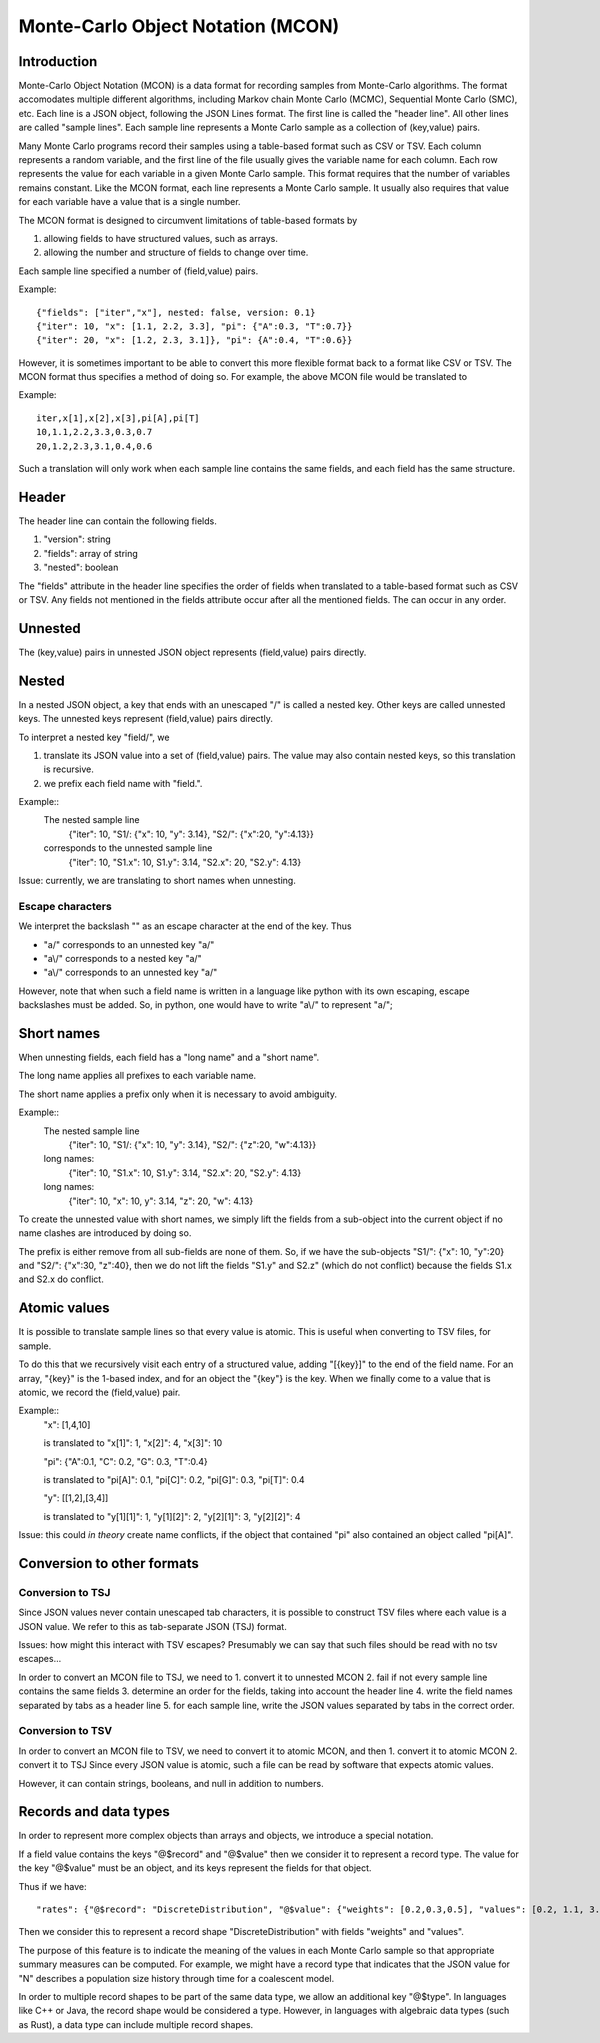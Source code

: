 Monte-Carlo Object Notation (MCON)
==================================

Introduction
------------

Monte-Carlo Object Notation (MCON) is a data format for recording samples from Monte-Carlo algorithms.
The format accomodates multiple different algorithms, including Markov chain Monte Carlo (MCMC), Sequential Monte Carlo (SMC), etc.
Each line is a JSON object, following the JSON Lines format.
The first line is called the "header line".
All other lines are called "sample lines".
Each sample line represents a Monte Carlo sample as a collection of (key,value) pairs.

Many Monte Carlo programs record their samples using a table-based format such as CSV or TSV.
Each column represents a random variable, and the first line of the file usually gives the variable name for each column.
Each row represents the value for each variable in a given Monte Carlo sample.
This format requires that the number of variables remains constant.
Like the MCON format, each line represents a Monte Carlo sample.
It usually also requires that value for each variable have a value that is a single number.

The MCON format is designed to circumvent limitations of table-based formats by

1. allowing fields to have structured values, such as arrays.
2. allowing the number and structure of fields to change over time.

Each sample line specified a number of (field,value) pairs.

Example::

  {"fields": ["iter","x"], nested: false, version: 0.1}
  {"iter": 10, "x": [1.1, 2.2, 3.3], "pi": {"A":0.3, "T":0.7}}
  {"iter": 20, "x": [1.2, 2.3, 3.1]}, "pi": {A":0.4, "T":0.6}}

However, it is sometimes important to be able to convert this more flexible format back to a format like CSV or TSV.
The MCON format thus specifies a method of doing so.
For example, the above MCON file would be translated to

Example::

  iter,x[1],x[2],x[3],pi[A],pi[T]
  10,1.1,2.2,3.3,0.3,0.7
  20,1.2,2.3,3.1,0.4,0.6

Such a translation will only work when each sample line contains the same fields,
and each field has the same structure.

Header
------
The header line can contain the following fields.

1. "version": string
2. "fields": array of string
3. "nested": boolean

The "fields" attribute in the header line specifies the order of fields when translated to a table-based format such as CSV or TSV.
Any fields not mentioned in the fields attribute occur after all the mentioned fields.
The can occur in any order.
   
Unnested
--------
The (key,value) pairs in unnested JSON object represents (field,value) pairs directly.

Nested
------
In a nested JSON object, a key that ends with an unescaped "/" is called a nested key.
Other keys are called unnested keys.
The unnested keys represent (field,value) pairs directly.

To interpret a nested key "field/", we

1. translate its JSON value into a set of (field,value) pairs.  The value may also contain nested keys, so this translation is recursive.
2. we prefix each field name with "field.".

Example::
  The nested sample line
     {"iter": 10, "S1/: {"x": 10, "y": 3.14}, "S2/": {"x":20, "y":4.13}}
  corresponds to the unnested sample line
     {"iter": 10, "S1.x": 10, S1.y": 3.14, "S2.x": 20, "S2.y": 4.13}
  
Issue: currently, we are translating to short names when unnesting.
     
Escape characters
~~~~~~~~~~~~~~~~~
We interpret the backslash "\" as an escape character at the end of the key.
Thus

- "a\/" corresponds to an unnested key "a/"
- "a\\/" corresponds to a nested key "a\/"
- "a\\\/" corresponds to an unnested key "a\/"

However, note that when such a field name is written in a language like python with its own escaping, escape backslashes must be added.
So, in python, one would have to write "a\\/" to represent "a\/";
  
Short names
-----------
When unnesting fields, each field has a "long name" and a "short name".

The long name applies all prefixes to each variable name.

The short name applies a prefix only when it is necessary to avoid ambiguity.

Example::
  The nested sample line
     {"iter": 10, "S1/: {"x": 10, "y": 3.14}, "S2/": {"z":20, "w":4.13}}
  long names:
     {"iter": 10, "S1.x": 10, S1.y": 3.14, "S2.x": 20, "S2.y": 4.13}
  long names:
     {"iter": 10, "x": 10, y": 3.14, "z": 20, "w": 4.13}

To create the unnested value with short names, we simply lift the fields from a sub-object into the current object
if no name clashes are introduced by doing so.

The prefix is either remove from all sub-fields are none of them.  So, if we have the sub-objects
"S1/": {"x": 10, "y":20} and "S2/": {"x":30, "z":40}, then we do not lift the fields "S1.y" and S2.z"
(which do not conflict) because the fields S1.x and S2.x do conflict.

Atomic values
-------------
It is possible to translate sample lines so that every value is atomic.
This is useful when converting to TSV files, for sample.

To do this that we recursively visit each entry of a structured value, adding "[{key}]" to the end of the field name. For an array, "{key}" is the 1-based index, and for an object the "{key"} is the key.
When we finally come to a value that is atomic, we record the (field,value) pair.

Example::
  "x": [1,4,10]

  is translated to "x[1]": 1, "x[2]": 4, "x[3]": 10


  "pi": {"A":0.1, "C": 0.2, "G": 0.3, "T":0.4}

  is translated to "pi[A]": 0.1, "pi[C]": 0.2, "pi[G]": 0.3, "pi[T]": 0.4

  "y": [[1,2],[3,4]]

  is translated to "y[1][1]": 1, "y[1][2]": 2, "y[2][1]": 3, "y[2][2]": 4


Issue: this could *in theory* create name conflicts, if the object that contained "pi"
also contained an object called "pi[A]".

Conversion to other formats
-----------------

Conversion to TSJ
~~~~~~~~~~~~~~~~~
Since JSON values never contain unescaped tab characters, it is possible to construct TSV files where each value is a JSON value.  We refer to this as tab-separate JSON (TSJ) format.

Issues: how might this interact with TSV escapes?  Presumably we can say that such files should be read with no tsv escapes...

In order to convert an MCON file to TSJ, we need to
1. convert it to unnested MCON 
2. fail if not every sample line contains the same fields
3. determine an order for the fields, taking into account the header line
4. write the field names separated by tabs as a header line
5. for each sample line, write the JSON values separated by tabs in the correct order.

Conversion to TSV
~~~~~~~~~~~~~~~~~
In order to convert an MCON file to TSV, we need to convert it to atomic MCON, and then 
1. convert it to atomic MCON
2. convert it to TSJ
Since every JSON value is atomic, such a file can be read by software that expects atomic values.

However, it can contain strings, booleans, and null in addition to numbers.

Records and data types
----------

In order to represent more complex objects than arrays and objects, we introduce a special notation.

If a field value contains the keys "@$record" and "@$value" then we consider it to represent a record type.
The value for the key "@$value" must be an object, and its keys represent the fields for that object.

Thus if we have::

  "rates": {"@$record": "DiscreteDistribution", "@$value": {"weights": [0.2,0.3,0.5], "values": [0.2, 1.1, 3.4]}}

Then we consider this to represent a record shape "DiscreteDistribution" with fields "weights" and "values".

The purpose of this feature is to indicate the meaning of the values in each Monte Carlo sample so that appropriate summary measures can be computed.
For example, we might have a record type that indicates that the JSON value for "N" describes a population size history through time for a coalescent model.

In order to multiple record shapes to be part of the same data type, we allow an additional key "@$type".
In languages like C++ or Java, the record shape would be considered a type.
However, in languages with algebraic data types (such as Rust), a data type can include multiple record shapes.

